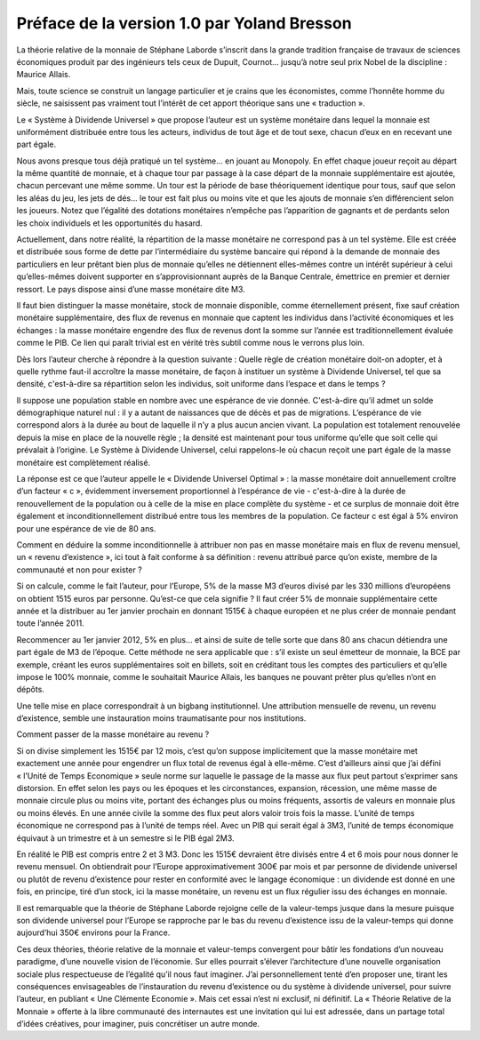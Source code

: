 ============================================
Préface de la version 1.0 par Yoland Bresson
============================================

La théorie relative de la monnaie de Stéphane Laborde
s’inscrit dans la grande tradition française de travaux de sciences économiques
produit par des ingénieurs tels ceux de Dupuit, Cournot...
jusqu’à notre seul prix Nobel de la discipline : Maurice Allais.

Mais, toute science se construit un langage particulier
et je crains que les économistes, comme l’honnête homme du siècle,
ne saisissent pas vraiment tout l’intérêt de cet apport théorique sans une « traduction ».

Le « Système à Dividende Universel » que propose l’auteur
est un système monétaire dans lequel la monnaie est uniformément distribuée
entre tous les acteurs, individus de tout âge et de tout sexe,
chacun d’eux en en recevant une part égale.

Nous avons presque tous déjà pratiqué un tel système… en jouant au Monopoly.
En effet chaque joueur reçoit au départ la même quantité de monnaie,
et à chaque tour par passage à la case départ de la monnaie supplémentaire est ajoutée,
chacun percevant une même somme. Un tour est la période de base théoriquement identique pour tous,
sauf que selon les aléas du jeu, les jets de dés... le tour est fait plus ou moins vite
et que les ajouts de monnaie s’en différencient selon les joueurs.
Notez que l’égalité des dotations monétaires n’empêche pas l’apparition de gagnants
et de perdants selon les choix individuels et les opportunités du hasard.

Actuellement, dans notre réalité, la répartition de la masse monétaire
ne correspond pas à un tel système. Elle est créée et distribuée sous forme de dette
par l’intermédiaire du système bancaire qui répond à la demande de monnaie des particuliers
en leur prêtant bien plus de monnaie qu’elles ne détiennent elles-mêmes
contre un intérêt supérieur à celui qu’elles-mêmes doivent supporter en s’approvisionnant
auprès de la Banque Centrale, émettrice en premier et dernier ressort.
Le pays dispose ainsi d’une masse monétaire dite M3.

Il faut bien distinguer la masse monétaire, stock de monnaie disponible,
comme éternellement présent, fixe sauf création monétaire supplémentaire,
des flux de revenus en monnaie que captent les individus dans l’activité économiques
et les échanges : la masse monétaire  engendre des flux de revenus
dont la somme sur l’année est traditionnellement évaluée comme le PIB.
Ce lien qui paraît trivial est en vérité très subtil comme nous le verrons plus loin.

Dès lors l’auteur cherche à répondre à la question suivante :
Quelle règle de création monétaire doit-on adopter,
et à quelle rythme faut-il accroître la masse monétaire,
de façon à instituer un système à Dividende Universel,
tel que sa densité, c'est-à-dire sa répartition selon les individus,
soit uniforme dans l’espace et dans le temps ?

Il suppose une population stable en nombre avec une espérance de vie donnée.
C'est-à-dire qu’il admet un solde démographique naturel nul :
il y a autant de naissances que de décès et pas de migrations.
L’espérance de vie correspond alors à la durée au bout de laquelle
il n’y a plus aucun ancien vivant. La population est totalement renouvelée
depuis la mise en place de la nouvelle règle ; la densité est maintenant pour tous uniforme
qu’elle que soit celle qui prévalait à l’origine. Le Système à Dividende Universel,
celui rappelons-le où chacun reçoit une part égale de la masse monétaire  est complètement réalisé.

La réponse est ce que l’auteur appelle le « Dividende Universel Optimal » :
la masse monétaire doit annuellement croître d’un facteur « c »,
évidemment inversement proportionnel à l’espérance de vie
- c'est-à-dire à la durée de renouvellement de la population
ou à celle de la mise en place complète du système
- et ce surplus de monnaie doit être également et inconditionnellement
distribué entre tous les membres de la population.
Ce facteur c est égal à 5% environ pour une espérance de vie de 80 ans.

Comment en déduire la somme inconditionnelle à attribuer
non pas en masse monétaire mais en flux de revenu mensuel,
un « revenu d’existence », ici tout à fait conforme à sa définition :
revenu attribué parce qu’on existe, membre de la communauté et non pour exister ?

Si on calcule, comme le fait l’auteur, pour l’Europe,
5% de la masse M3 d’euros divisé par les 330 millions d’européens
on obtient 1515 euros par personne. Qu’est-ce que cela signifie ?
Il faut créer 5% de monnaie supplémentaire cette année
et la distribuer au 1er janvier prochain en donnant 1515€
à chaque européen et ne plus créer de monnaie pendant toute l’année 2011.

Recommencer au 1er janvier 2012, 5% en plus... et ainsi de suite
de telle sorte que dans 80 ans chacun détiendra une part égale de M3 de l’époque.
Cette méthode ne sera applicable que : s’il existe un seul émetteur de monnaie,
la BCE par exemple, créant les euros supplémentaires soit en billets,
soit en créditant tous les comptes des particuliers et qu’elle impose le 100% monnaie,
comme le souhaitait Maurice Allais, les banques ne pouvant prêter plus qu’elles n’ont en dépôts.

Une telle mise en place correspondrait à un bigbang institutionnel.
Une attribution mensuelle de revenu, un revenu d’existence,
semble une instauration moins traumatisante pour nos institutions.

Comment passer de la masse monétaire au revenu ?

Si on divise simplement les 1515€ par 12 mois,
c’est qu’on suppose implicitement que la masse monétaire
met exactement une année pour engendrer un flux total de revenus égal à elle-même.
C’est d’ailleurs ainsi que j’ai défini « l’Unité de Temps Economique »
seule norme sur laquelle le passage de la masse aux flux peut partout s’exprimer
sans distorsion. En effet selon les pays ou les époques et les circonstances,
expansion, récession, une même masse de monnaie circule plus ou moins vite,
portant des échanges plus ou moins fréquents, assortis  de valeurs en monnaie plus ou moins élevés.
En une année civile la somme des flux peut alors valoir trois fois la masse.
L’unité de temps économique ne correspond pas à l’unité de temps réel.
Avec un PIB qui serait égal à 3M3, l’unité de temps économique équivaut
à un trimestre et à un semestre si  le PIB égal 2M3.

En réalité le PIB est compris entre 2 et 3 M3.
Donc les 1515€ devraient être divisés entre 4 et 6 mois
pour nous donner le revenu mensuel. On obtiendrait
pour l’Europe approximativement 300€ par mois et par personne
de dividende universel ou plutôt de revenu d’existence
pour rester en conformité avec le langage économique :
un dividende est donné en une fois, en principe, tiré d’un stock,
ici la masse monétaire, un revenu est un flux régulier issu des échanges en monnaie.

Il est remarquable que la théorie de Stéphane Laborde rejoigne
celle de la valeur-temps jusque dans la mesure puisque son dividende universel
pour l’Europe se rapproche par le bas du revenu d’existence issu de la valeur-temps
qui donne  aujourd’hui 350€ environs pour la France.

Ces deux théories, théorie relative de la monnaie et valeur-temps convergent
pour bâtir les fondations d’un nouveau paradigme,
d’une nouvelle vision de l’économie.
Sur elles pourrait s’élever l’architecture d’une nouvelle organisation sociale
plus respectueuse de l’égalité qu’il nous faut imaginer.
J’ai personnellement tenté d’en proposer une,
tirant les conséquences envisageables de l’instauration du revenu d’existence
ou du système à dividende universel, pour suivre l’auteur,
en publiant « Une Clémente Economie ».  Mais cet essai n’est ni exclusif,
ni définitif. La « Théorie Relative de la Monnaie » offerte à la libre communauté
des internautes est une invitation qui lui est adressée,
dans un partage total d’idées créatives, pour imaginer, puis concrétiser un autre monde.

.. raw:: html

   <div align="right">-- Yoland Bresson</div>
